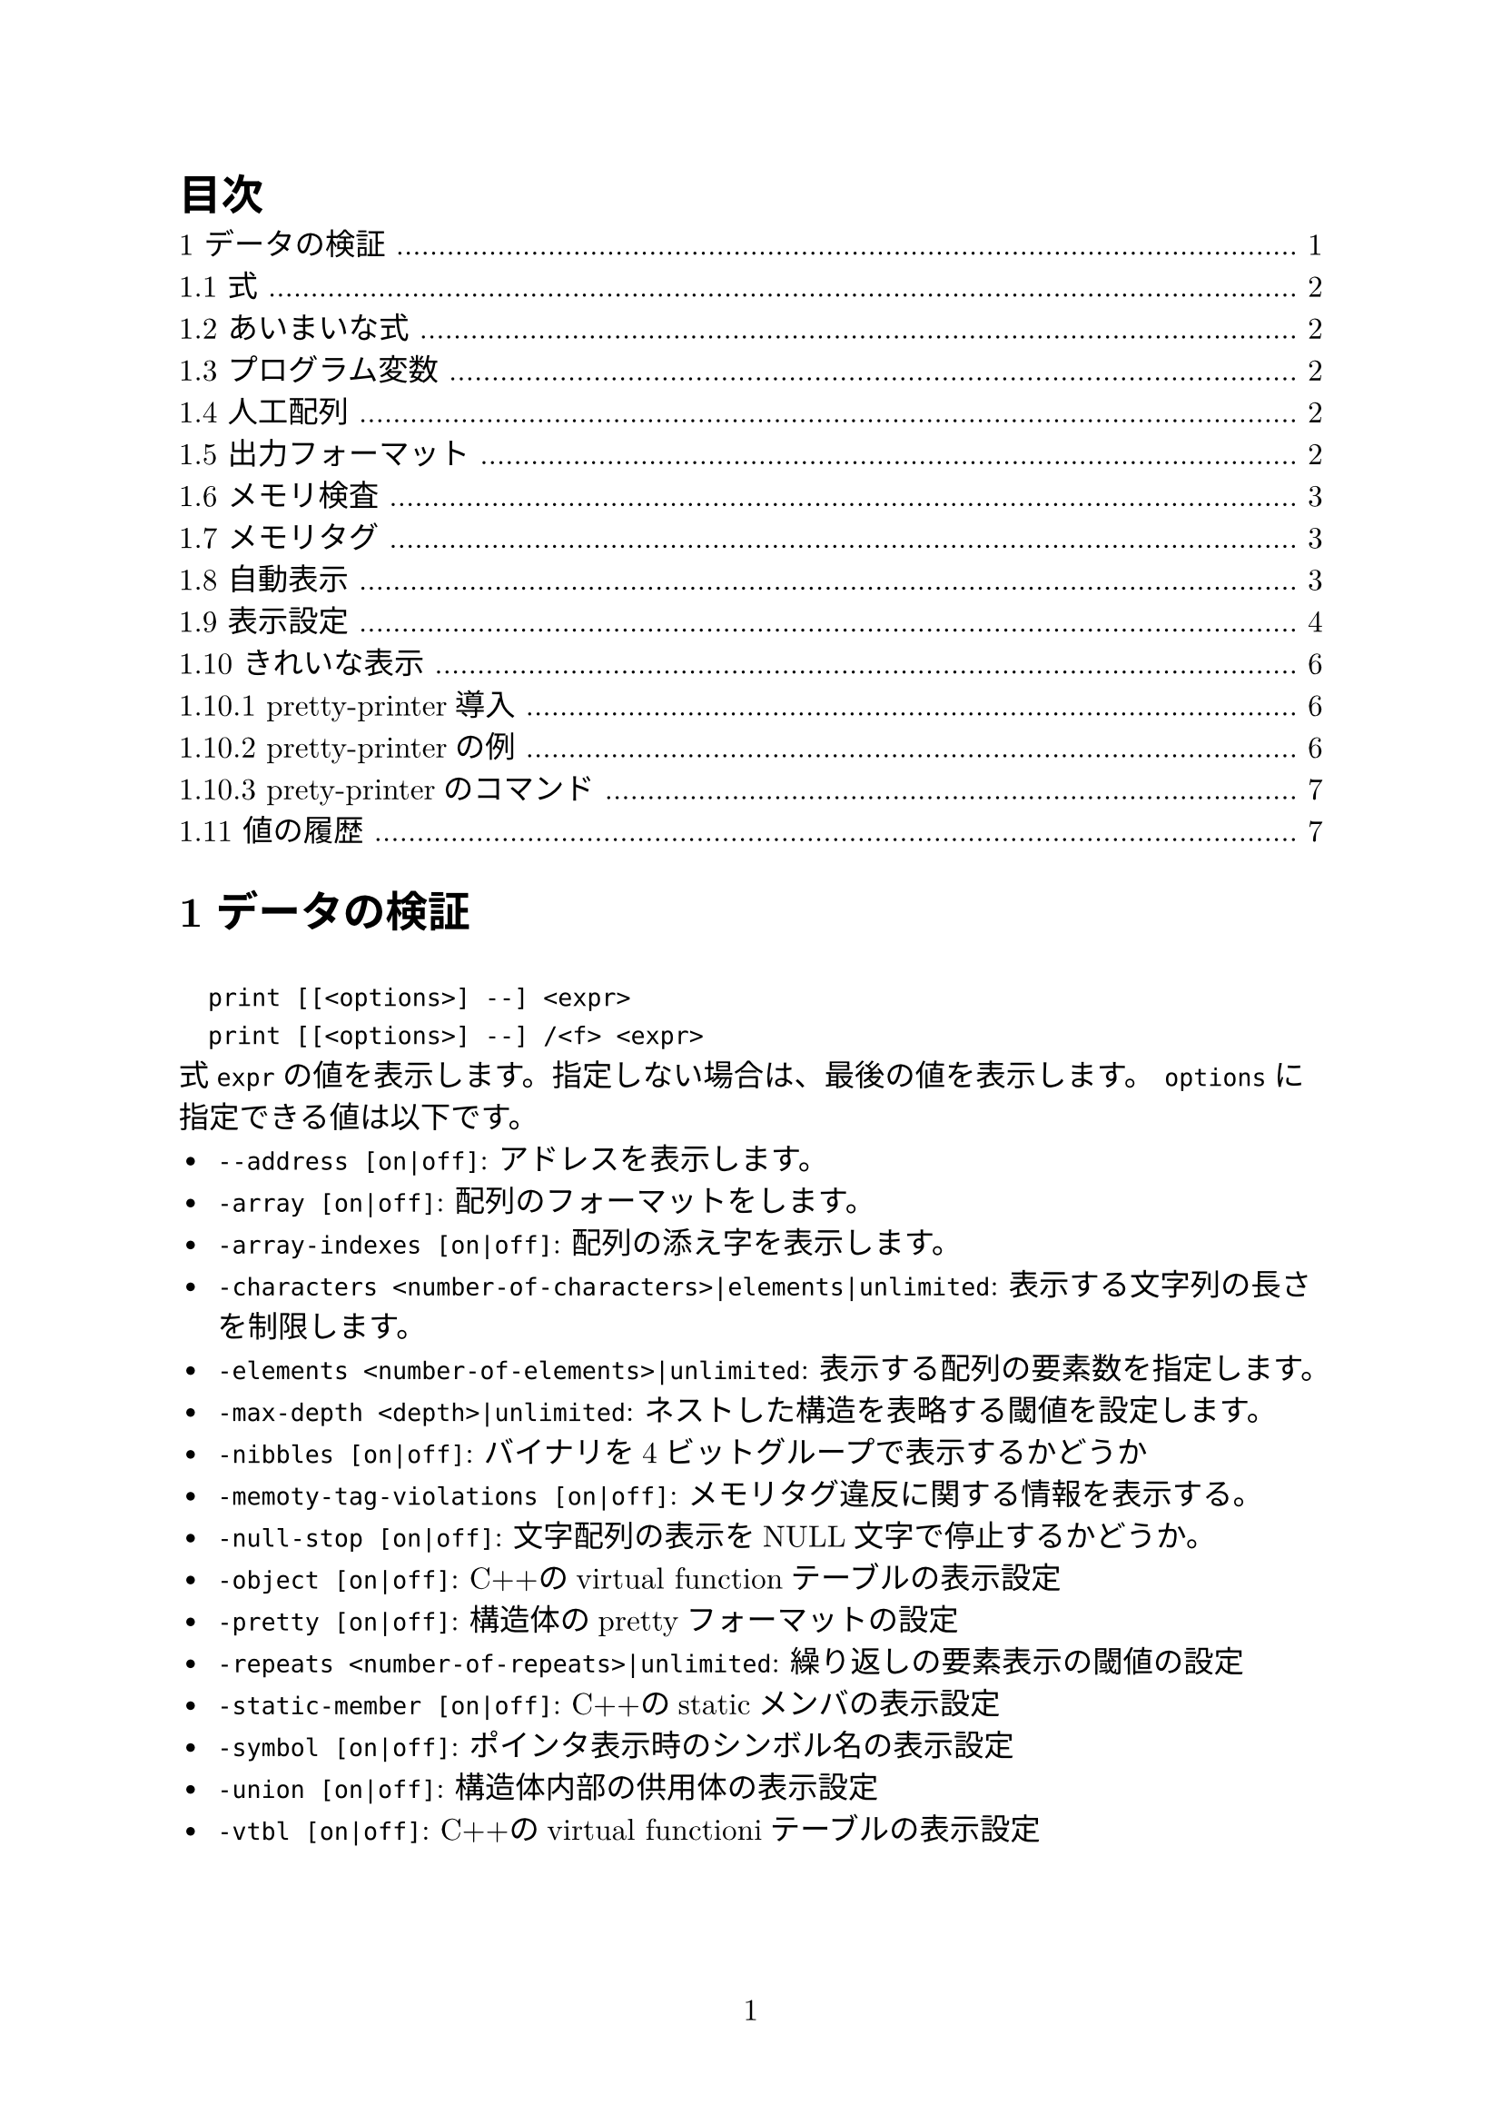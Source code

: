 #set page(numbering: "1")
#set heading(numbering: "1.1")
#set text(size: 12pt, font: ("New Computer Modern", "Harano Aji Mincho"))

#outline(title: "目次")

// #include "section1.typ"
// #include "section2.typ"
// #include "section3.typ"
// #include "section4.typ"
// #include "section5.typ"
// #include "section6.typ"
// #include "section7.typ"
// #include "section8.typ"
// #include "section9.typ"
= データの検証
`
  print [[<options>] --] <expr>
  print [[<options>] --] /<f> <expr>
`
式`expr`の値を表示します。指定しない場合は、最後の値を表示します。
`options`に指定できる値は以下です。
- `--address [on|off]`: アドレスを表示します。
- `-array [on|off]`: 配列のフォーマットをします。
- `-array-indexes [on|off]`: 配列の添え字を表示します。
- `-characters <number-of-characters>|elements|unlimited`: 表示する文字列の長さを制限します。
- `-elements <number-of-elements>|unlimited`: 表示する配列の要素数を指定します。
- `-max-depth <depth>|unlimited`: ネストした構造を表略する閾値を設定します。
- `-nibbles [on|off]`: バイナリを4ビットグループで表示するかどうか
- `-memoty-tag-violations [on|off]`: メモリタグ違反に関する情報を表示する。
- `-null-stop [on|off]`: 文字配列の表示をNULL文字で停止するかどうか。
- `-object [on|off]`: C++のvirtual functionテーブルの表示設定
- `-pretty [on|off]`: 構造体のprettyフォーマットの設定
- `-repeats <number-of-repeats>|unlimited`: 繰り返しの要素表示の閾値の設定
- `-static-member [on|off]`: C++のstaticメンバの表示設定
- `-symbol [on|off]`: ポインタ表示時のシンボル名の表示設定
- `-union [on|off]`: 構造体内部の供用体の表示設定
- `-vtbl [on|off]`: C++のvirtual functioniテーブルの表示設定

== 式
`print`などのコマンドで引数にとる式は使用中の言語の任意の式を受け付けます。

その他にも言語に依存せず以下の演算が用意されています。
`
  @
`
メモリの一部を配列として扱います。
`
  ::
`
変数が定義されているファイルや関数を指定して変数を指定します。
`
  {<type>} <addr>
`
`addr`の値のメモリ位置を`type`型として解釈します。

== あいまいな式
`
  set multiple-symbols <mode>
`
式があいまいな場合の動作を設定します。設定できるものは以下の通りです。
- `all`: デフォルト。全ての選択肢を選択します。一位に選ぶ必要がある場合、メニューが表示されます。
- `ask`: あいまいさがある場合、常にメニューを表示します。
- `cancel`: あいまいさがある場合、エラーをはいてコマンドが中断されます。

== プログラム変数
式の変数は選択中のスタックフレームで解釈されます。
`
  <file>::<var>
`
とすると他の場所の変数も指定できます。

== 人工配列
`
  <arr>@<len>
`
の形で`arr`を最初の要素とする長さ`len`の配列として`&arr`からのメモリを表示します。

キャストでも同様の動作をさせることはできます。

== 出力フォーマット
デフォルトではGDBは型に沿って値を成型して表示します。
一方、フォーマットを指定して表示することもできます。

`
  x
`
バイナリを16進数で表示します。
`
  d
`
バイナリを10進数で表示します
`
  u
`
バイナリを符号なし10進数で表示します。
`
  o
`
バイナリを8進数で表示します。
`
  t
`
バイナリを2進数で表示します。
`
  a
`
アドレスを表示します。
`
  c
`
値を整数値にキャストして文字列として表示します。
`
  f
`
浮動小数として表示します。
`
  s
`
可能であれば文字列として扱います。
`
  z
`
ゼロ埋めされた16進数で表示します。
`
  r
`
rawフォーマットで表示します。

== メモリ検査
`
  x[/[<n>][<f>][<u>]] [<addr>]
`
- `n`: 表示するメモリ量(単位は`u`で指定)を指定
- `f`: フォーマットを指定
- `u`: 単位を指定。指定できるもの:
  - `b`: Byte
  - `h`: Halfwords(2Bytes)
  - `w`: words(4Bytes)
  - `g`: Giant words(8Bytes)
- `addr`: 開始アドレス

== メモリタグ
メモリ・タグは、ポインタを介したメモリ・アクセスを検証するために1対のタグを使用するメモリ保護技術である。タグは、アーキテクチャにもよるが、通常は数ビットからなる整数値である。

== 自動表示
ある式の値を頻繁に表示したい場合、自動表示が利用できます。
`
  display[/<fmt>] <expr>|<addr>
`
自動表示リストに`expr`を追加します。
`
  undisplay <dnums>...
`
自動表示リストから削除します。
`
  disable display <dnums>...
`
自動表示を無効化します。
`
  enable display
`
自動表示を有効化します。
`
  display
`
現在のリストの上の式の値を表示します。
`
  info display
`
自動表示リストを表示します。値は表示しません。

== 表示設定
GDBは表示方法について以下の設定を提供しています。
`
  set print address [on|off]
`
スタックトレース、構造体の値、ポインタの値、ブレークポイントなどの場所を示すメモリアドレスを表示します。デフォルト値はonです。
`
  set print symbol-filename [on|off]
`
onのときシンボルのソースファイル名と行番号をアドレスのシンボル形式で表示します。
`
  set print max-symbolic-offset <max-offset>|unlimited
`
シンボリックアドレスを表示するオフセットの最大値を設定します。最大値以上のオフセットの場合は表示されません。0とunlimitedは等価で、前にシンボルがある限り常に表示します。
`
  set print symbol [on|off]
`
あるアドレスに対応するシンボルがあれば、それを表示します。
`
  set print array [on|off]
`
配列をきれいに整形して表示します。デフォルト値はoffです。
`
  set print array-indexed [on|off]
`
配列を表示する際に書く要素のインデックスを憑依します。デフォルト値はoffです。
`
  set print nibbles [on|off]
`
`print`コマンドを`/t`で表示する場合に4bitで区切って表示します。
`
  set print characters <number-of-characters>|elements|unlimited
`
GDBが表示する文字列の制限を設定します。`elements`を設定すると配列の大きさ分表示します。デフォルト値は`elements`です。
`
  set print elements <number-of-elements>|unlimited
`
GDBが表示する配列の要素数の上限を設定します。デフォルト値は200です。
`
  set print frame-arguments <value>
`
フレームを表示するときに引数の値をどのように表示するかを設定します。`value`に設定できる値は以下のとおりです:
- `all`: すべての引数が表示されます
- `scalars`: スカラー値の引数のみ表示します
- `none`: どの引数の値も表示しません。値は`...`で置き換えられます
- `presence`: 引数がある場合は`...`が、ない場合は何も表示されません
デフォルト値は`scalars`です。
`
  set print raw-frame-arguments [on|off]
`
フレームの引数をきれいに整形されていない生の状態で表示します。
`
  set print entry-values <value>
`
関数エントリ時のフレーム引数の値の表示を設定します。`value`に指定できる値は以下のとおりです:
- `no`: 実際のパタメータ値のみ表示し、エントリポイントからの値は表示しません
- `only`: エントリポイントからの値のみ表示し、実際の値は表示しません
- `preferrd`: エントリポイントからの値を表示し、それが不明で実際の値が既知の場合それを表示します
- `if-needed`: 実際の値を表示し、それが既知でない場合エントリポイントからの値が既知ならばそれを表示します
- `both`: 常にエントリポイントからの値と実際の値の両方を表示します
- `compact`: 実際の値およびエントリポイントからの値のうち既知の値を表示します。どちらも未知の場合optimized outを表示します。MIモードでない場合、両方の値が既知であれば短縮表記`param=param@entry=VALUE`を表示します
- `default`: 常に実際の値を表示します。エントリポイントからの値も既知の場合それも表示します。MIモードでなければ短縮表記を使用します。
デフォルト値は`default`です。
`
  set print frame-info <value>
`
フレームを表示するときに表示される情報を制御します。`value`に設定できる値は以下のとおりです:
- `short-location`: フレームレベル、PC(ソース行の先頭でなければ)、関数、引数を表示します
- `location`: `short-location`に加えソースファイルと行番号も表示します
- `location-and-address`: `location`に加え、ソース行の先頭でもPCを表示します
- `source-line`: PC(ソースの先頭でなければ)、行番号、ソース行を表示します
- `source-and-location`: `location`と`source-line`を表示します
- `auto`: 使用するコマンドによって自動的に表示される情報を決定します。
デフォルト値は`auto`です。
`
  set print repeats <number-of-repeats>|unlimited
`
配列の繰り返し要素の表示を抑制する閾値を設定します。配列の連続した同一要素の数が閾値を超えると`<repeats n times>`を表示します。0とunlimitedは同等です。デフォルト値は10です。
`
  set print max-depth <depth>|unlimited
`
ネストした構造体を省略記号に置き換える深さの閾値を設定します。
`
  set print memory-tag-violations [on|off]
`
ポインタとアドレスを表示するときにメモリタグ違反に関する情報を表示します。
`
  set print null-stop [on|off]
`
文字列を表示するときに最初のNULLで表示を停止するかどうかの設定です。デフォルト値は`off`です。
`
  set print pretty [on|off]
`
構造体を整形して表示するかどうかの設定です。
`
  set print raw-values [on|off]
`
値のための整形を行わず生の値を表示するかどうかの設定です。
`
  set print sevenbit-strings [on|off]
`
8bit文字を`\nnn`という形式で表示します。
`
  set print union [on|off]
`
構造体や他のユニオンに含まれるユニオンを表示するかどうかの設定です。デフォルトはonです。

以下はC++関連の設定です。
`
  set print demangle [on|off]
`
C++の名前を型安全リンケージのためにアセンブラやリンカに渡すmangle形式ではなくソース形式で表示します。デフォルト値はonです。
`
  set print asm-demangle [on|off]
`
アセンブラコードの表示時にmangled形式でなくソース形式で表示します。デフォルト値はoffです。
`
  set demangle-style [<style>]
`
C++の名前を表現するためにエンコーディングスキームを選択します。`style`を省略すると設定可能なスタイルのリストが表示されます。デフォルト値は`auto`です。
`
  set print object [on|off]
`
オブジェクトへのポインタを表示する場合、仮想関数テーブルを使用して、宣言された型ではなく、オブジェクトの実際の型を識別します。
`
  set print static-members [on|off]
`
C++オブジェクトの静的メンバを表示します。デフォルト値は`on`です。
`
  set print pascal_static-members [on|off]
`
パスカルのオブジェクトを表示するときに静的メンバを表示します。デフォルト値は`on`です。
`
  set print vtbl [on|off]
`
C++仮想関数テーブルをきれいに表示します。

== きれいな表示
=== pretty-printer導入
GDBが値を表示するとき、まずその値に対応するpretty-printerが登録されているか確認します。あればそれを呼び出し、なければ通常通り表示されます。


=== pretty-printerの例
C++の`std::string`はpretty-printerなしでは
`
$1 = {
  static npos = 4294967295, 
  _M_dataplus = {
    <std::allocator<char>> = {
      <__gnu_cxx::new_allocator<char>> = {
        <No data fields>}, <No data fields>
      },
    members of std::basic_string<char, std::char_traits<char>,
      std::allocator<char> >::_Alloc_hider:
    _M_p = 0x804a014 "abcd"
  }
}
`
のように表示されます。これをpretty-printerに通すと
`
$2 = "abcd"
`
と表示されます。

=== prety-printerのコマンド
`
  info pretty-printer [object-regexp [name-regexp]]
`
インストールされているpretty-printerを名前とともにリストアップします。
`
  disable pretty-printer [object-regexp [name-regexp]]
  enable pretty-printer [object-regexp [name-regexp]]
`
pretty-printerを無効化、有効化します。

== 値の履歴
